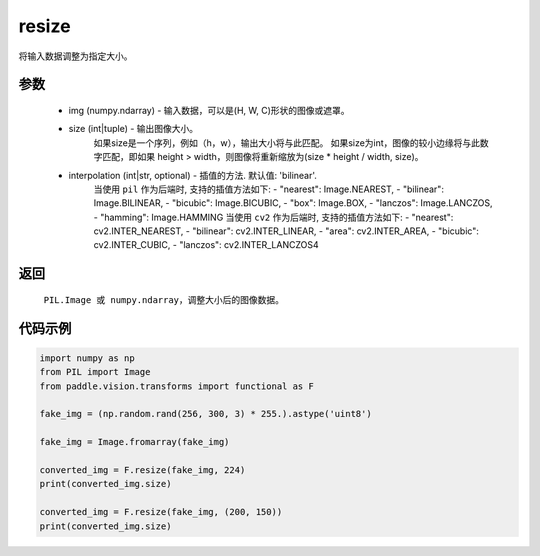 .. _cn_api_vision_transforms_resize:

resize
-------------------------------

.. py:function:: paddle.vision.transforms.resize(img, size, interpolation='bilinear')

将输入数据调整为指定大小。

参数
:::::::::

    - img (numpy.ndarray) - 输入数据，可以是(H, W, C)形状的图像或遮罩。
    - size (int|tuple) - 输出图像大小。
            如果size是一个序列，例如（h，w），输出大小将与此匹配。
            如果size为int，图像的较小边缘将与此数字匹配，即如果 height > width，则图像将重新缩放为(size * height / width, size)。
    - interpolation (int|str, optional) - 插值的方法. 默认值: 'bilinear'. 
            当使用 ``pil`` 作为后端时, 支持的插值方法如下: 
            - "nearest": Image.NEAREST, 
            - "bilinear": Image.BILINEAR, 
            - "bicubic": Image.BICUBIC, 
            - "box": Image.BOX, 
            - "lanczos": Image.LANCZOS, 
            - "hamming": Image.HAMMING
            当使用 ``cv2`` 作为后端时, 支持的插值方法如下:
            - "nearest": cv2.INTER_NEAREST, 
            - "bilinear": cv2.INTER_LINEAR, 
            - "area": cv2.INTER_AREA, 
            - "bicubic": cv2.INTER_CUBIC, 
            - "lanczos": cv2.INTER_LANCZOS4

返回
:::::::::

    ``PIL.Image 或 numpy.ndarray``，调整大小后的图像数据。

代码示例
:::::::::

.. code-block:: python
    
    import numpy as np
    from PIL import Image
    from paddle.vision.transforms import functional as F

    fake_img = (np.random.rand(256, 300, 3) * 255.).astype('uint8')

    fake_img = Image.fromarray(fake_img)

    converted_img = F.resize(fake_img, 224)
    print(converted_img.size)

    converted_img = F.resize(fake_img, (200, 150))
    print(converted_img.size)
        
